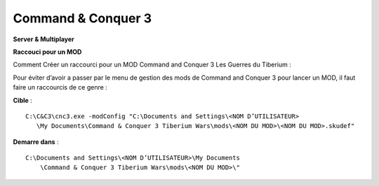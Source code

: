 .. template for ReST
    *emphasise*
    **Bold**
    ``inline literal``
    `hyperlink <http://stuff.com>`_
    footnote ref[n]_.
        .. [n] footnote stuff with no : after "[n]"
    :ref:`text : to be linked` # will link to :
    .. _text \: to be linked:
    Word
        to define.
    r"""raw python like line"""
    #. auto enumerated stuff.
    #. auto enumerated stuff.
    .. image:: path/image.png
    .. NAME image:: path/image.png   // then after refered as |NAME|
    Titles, chapter and paragraphs :
    # with overline, for parts
    * with overline, for chapters
    =, for sections
    -, for subsections
    ^, for subsubsections
    ", for paragraphs

.. index:: strategie, mods, install notes

Command & Conquer 3
===================

**Server & Multiplayer**

**Raccouci pour un MOD**


Comment Créer un raccourci pour un MOD Command and Conquer 3 Les Guerres du Tiberium :

Pour éviter d’avoir a passer par le menu de gestion des mods de Command and Conquer 3 pour lancer un MOD, il faut faire un raccourcis de ce genre :

**Cible** :

::

     C:\C&C3\cnc3.exe -modConfig "C:\Documents and Settings\<NOM D’UTILISATEUR>
        \My Documents\Command & Conquer 3 Tiberium Wars\mods\<NOM DU MOD>\<NOM DU MOD>.skudef"

**Demarre dans** :

::

    C:\Documents and Settings\<NOM D’UTILISATEUR>\My Documents
        \Command & Conquer 3 Tiberium Wars\mods\<NOM DU MOD>\"

